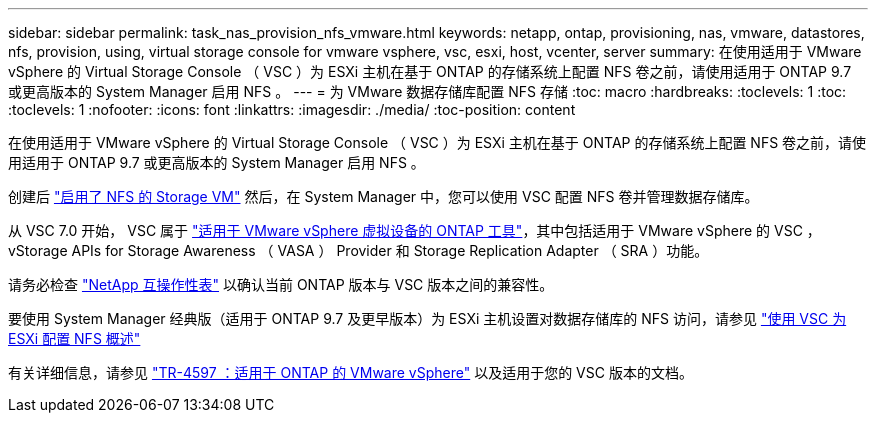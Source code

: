 ---
sidebar: sidebar 
permalink: task_nas_provision_nfs_vmware.html 
keywords: netapp, ontap, provisioning, nas, vmware, datastores, nfs, provision, using, virtual storage console for vmware vsphere, vsc, esxi, host, vcenter, server 
summary: 在使用适用于 VMware vSphere 的 Virtual Storage Console （ VSC ）为 ESXi 主机在基于 ONTAP 的存储系统上配置 NFS 卷之前，请使用适用于 ONTAP 9.7 或更高版本的 System Manager 启用 NFS 。 
---
= 为 VMware 数据存储库配置 NFS 存储
:toc: macro
:hardbreaks:
:toclevels: 1
:toc: 
:toclevels: 1
:nofooter: 
:icons: font
:linkattrs: 
:imagesdir: ./media/
:toc-position: content


[role="lead"]
在使用适用于 VMware vSphere 的 Virtual Storage Console （ VSC ）为 ESXi 主机在基于 ONTAP 的存储系统上配置 NFS 卷之前，请使用适用于 ONTAP 9.7 或更高版本的 System Manager 启用 NFS 。

创建后 link:task_nas_enable_linux_nfs.html["启用了 NFS 的 Storage VM"] 然后，在 System Manager 中，您可以使用 VSC 配置 NFS 卷并管理数据存储库。

从 VSC 7.0 开始， VSC 属于 https://docs.netapp.com/us-en/ontap-tools-vmware-vsphere/index.html["适用于 VMware vSphere 虚拟设备的 ONTAP 工具"^]，其中包括适用于 VMware vSphere 的 VSC ， vStorage APIs for Storage Awareness （ VASA ） Provider 和 Storage Replication Adapter （ SRA ）功能。

请务必检查 https://imt.netapp.com/matrix/["NetApp 互操作性表"^] 以确认当前 ONTAP 版本与 VSC 版本之间的兼容性。

要使用 System Manager 经典版（适用于 ONTAP 9.7 及更早版本）为 ESXi 主机设置对数据存储库的 NFS 访问，请参见 https://docs.netapp.com/us-en/ontap-sm-classic/nfs-config-esxi/index.html["使用 VSC 为 ESXi 配置 NFS 概述"^]

有关详细信息，请参见 https://docs.netapp.com/us-en/netapp-solutions/virtualization/vsphere_ontap_ontap_for_vsphere.html["TR-4597 ：适用于 ONTAP 的 VMware vSphere"^] 以及适用于您的 VSC 版本的文档。
